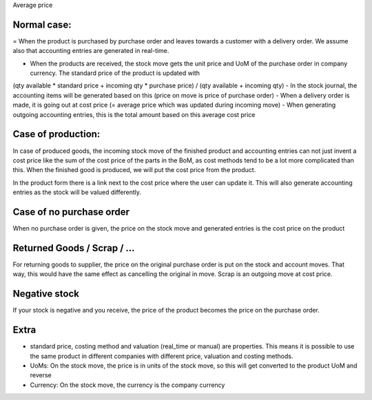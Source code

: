 Average price


Normal case:
------------

= When the product is purchased by purchase order and leaves towards a customer with a delivery order.  We assume also 
that accounting entries are generated in real-time.  

- When the products are received, the stock move gets the unit price and UoM of the purchase order in company currency.  The standard price of the product is updated with 
(qty available * standard price + incoming qty * purchase price) / (qty available + incoming qty)
- In the stock journal, the accounting items will be generated based on this (price on move is price of purchase order)
- When a delivery order is made, it is going out at cost price (= average price which was updated during incoming move)
- When generating outgoing accounting entries, this is the total amount based on this average cost price


Case of production: 
-------------------
In case of produced goods, the incoming stock move of the finished product and accounting entries can not just invent a cost price like the sum of the cost price of the parts in the BoM, as cost methods tend to be a lot more complicated than this. 
When the finished good is produced, we will put the cost price from the product.  

In the product form there is a link next to the cost price where the user can update it.  This will also generate accounting entries as the stock will be valued differently.  


Case of no purchase order
-------------------------
When no purchase order is given, the price on the stock move and generated entries is the cost price on the product


Returned Goods / Scrap / ...
----------------------------
For returning goods to supplier, the price on the original purchase order is put on the stock and account moves.  That way, this would have the same effect as cancelling the original in move.  
Scrap is an outgoing move at cost price.   


Negative stock
--------------
If your stock is negative and you receive, the price of the product becomes the price on the purchase order.  

Extra
-----
- standard price, costing method and valuation (real_time or manual) are properties.  This means it is possible to use the same product in different companies with different price, valuation and costing methods. 

- UoMs: On the stock move, the price is in units of the stock move, so this will get converted to the product UoM and reverse

- Currency: On the stock move, the currency is the company currency
